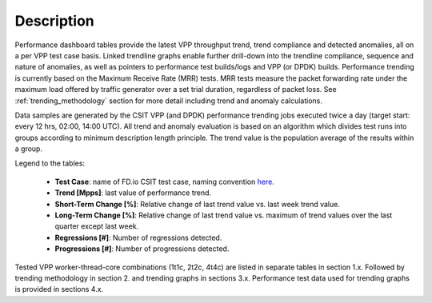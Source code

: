 Description
===========

Performance dashboard tables provide the latest VPP throughput trend,
trend compliance and detected anomalies, all on a per VPP test case
basis.  Linked trendline graphs enable further drill-down into the
trendline compliance, sequence and nature of anomalies, as well as
pointers to performance test builds/logs and VPP (or DPDK) builds.
Performance trending is currently based on the Maximum Receive Rate (MRR) tests.
MRR tests measure the packet forwarding rate under the maximum load offered
by traffic generator over a set trial duration, regardless of packet
loss. See :ref:`trending_methodology` section for more detail including
trend and anomaly calculations.

Data samples are generated by the CSIT VPP (and DPDK) performance trending jobs
executed twice a day (target start: every 12 hrs, 02:00, 14:00 UTC). All
trend and anomaly evaluation is based on an algorithm which divides test runs
into groups according to minimum description length principle.
The trend value is the population average of the results within a group.

Legend to the tables:

    - **Test Case**: name of FD.io CSIT test case, naming convention
      `here <https://wiki.fd.io/view/CSIT/csit-test-naming>`_.
    - **Trend [Mpps]**: last value of performance trend.
    - **Short-Term Change [%]**: Relative change of last trend value
      vs. last week trend value.
    - **Long-Term Change [%]**: Relative change of last trend value vs.
      maximum of trend values over the last quarter except last week.
    - **Regressions [#]**: Number of regressions detected.
    - **Progressions [#]**: Number of progressions detected.

Tested VPP worker-thread-core combinations (1t1c, 2t2c, 4t4c) are listed
in separate tables in section 1.x. Followed by trending methodology in
section 2. and trending graphs in sections 3.x. Performance test  data
used for trending graphs is provided in sections 4.x.
